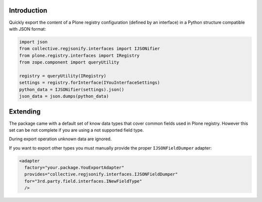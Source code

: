 Introduction
============

Quickly export the content of a Plone registry configuration (defined by an interface) in a Python
structure compatible with JSON format:

.. code-block:: python

    import json
    from collective.regjsonify.interfaces import IJSONifier
    from plone.registry.interfaces import IRegistry
    from zope.component import queryUtility
    
    registry = queryUtility(IRegistry)
    settings = registry.forInterface(IYouInterfaceSettings)
    python_data = IJSONifier(settings).json()
    json_data = json.dumps(python_data)

Extending
=========

The package came with a default set of know data types that cover common fields used in Plone registry.
However this set can be not complete if you are using a not supported field type.

During export operation unknown data are ignored.

If you want to export other types you must manually provide the proper ``IJSONFieldDumper`` adapter:

.. code-block:: xml

    <adapter
      factory="your.package.YouExportAdapter"
      provides="collective.regjsonify.interfaces.IJSONFieldDumper"
      for="3rd.party.field.interfaces.INewFieldType"
      />

